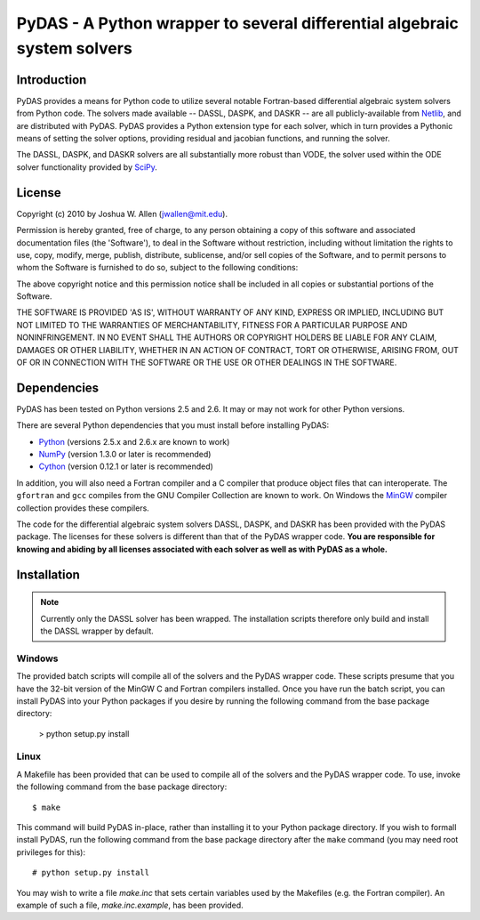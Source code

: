 *************************************************************************
PyDAS - A Python wrapper to several differential algebraic system solvers
*************************************************************************

Introduction
============

PyDAS provides a means for Python code to utilize several notable Fortran-based
differential algebraic system solvers from Python code. The solvers made
available -- DASSL, DASPK, and DASKR -- are all publicly-available from 
`Netlib <http://www.netlib.org/ode/>`_, and are distributed with PyDAS. PyDAS
provides a Python extension type for each solver, which in turn provides a
Pythonic means of setting the solver options, providing residual and jacobian
functions, and running the solver.

The DASSL, DASPK, and DASKR solvers are all substantially more robust than
VODE, the solver used within the ODE solver functionality provided by 
`SciPy <http://www.scipy.org/>`_.

License
=======

Copyright (c) 2010 by Joshua W. Allen (jwallen@mit.edu).

Permission is hereby granted, free of charge, to any person obtaining a
copy of this software and associated documentation files (the 'Software'),
to deal in the Software without restriction, including without limitation
the rights to use, copy, modify, merge, publish, distribute, sublicense,
and/or sell copies of the Software, and to permit persons to whom the
Software is furnished to do so, subject to the following conditions:

The above copyright notice and this permission notice shall be included in
all copies or substantial portions of the Software.

THE SOFTWARE IS PROVIDED 'AS IS', WITHOUT WARRANTY OF ANY KIND, EXPRESS OR
IMPLIED, INCLUDING BUT NOT LIMITED TO THE WARRANTIES OF MERCHANTABILITY,
FITNESS FOR A PARTICULAR PURPOSE AND NONINFRINGEMENT. IN NO EVENT SHALL THE
AUTHORS OR COPYRIGHT HOLDERS BE LIABLE FOR ANY CLAIM, DAMAGES OR OTHER
LIABILITY, WHETHER IN AN ACTION OF CONTRACT, TORT OR OTHERWISE, ARISING
FROM, OUT OF OR IN CONNECTION WITH THE SOFTWARE OR THE USE OR OTHER
DEALINGS IN THE SOFTWARE.

Dependencies
============

PyDAS has been tested on Python versions 2.5 and 2.6. It may or may not work
for other Python versions.

There are several Python dependencies that you must install before installing 
PyDAS:

* `Python <http://www.python.org/>`_ (versions 2.5.x and 2.6.x are known to work)

* `NumPy <http://numpy.scipy.org/>`_ (version 1.3.0 or later is recommended)

* `Cython <http://www.cython.org/>`_ (version 0.12.1 or later is recommended)

In addition, you will also need a Fortran compiler and a C compiler that
produce object files that can interoperate. The ``gfortran`` and ``gcc`` 
compiles from the GNU Compiler Collection are known to work. On Windows the
`MinGW <http://www.mingw.org/>`_ compiler collection provides these compilers.

The code for the differential algebraic system solvers DASSL, DASPK, and DASKR
has been provided with the PyDAS package. The licenses for these solvers is
different than that of the PyDAS wrapper code. **You are responsible for knowing
and abiding by all licenses associated with each solver as well as with PyDAS
as a whole.**

Installation
============

.. note:: 

    Currently only the DASSL solver has been wrapped. The installation 
    scripts therefore only build and install the DASSL wrapper by default.

Windows
-------

The provided batch scripts will compile all of the solvers and the PyDAS
wrapper code. These scripts presume that you have the 32-bit version of the
MinGW C and Fortran compilers installed. Once you have run the batch script,
you can install PyDAS into your Python packages if you desire by running the
following command from the base package directory:

    > python setup.py install

Linux
-----

A Makefile has been provided that can be used to compile all of the solvers
and the PyDAS wrapper code. To use, invoke the following command from the
base package directory::

    $ make

This command will build PyDAS in-place, rather than installing it to your
Python package directory. If you wish to formall install PyDAS, run the
following command from the base package directory after the ``make`` command
(you may need root privileges for this)::

    # python setup.py install

You may wish to write a file `make.inc` that sets certain variables used by
the Makefiles (e.g. the Fortran compiler). An example of such a file, 
`make.inc.example`, has been provided.
